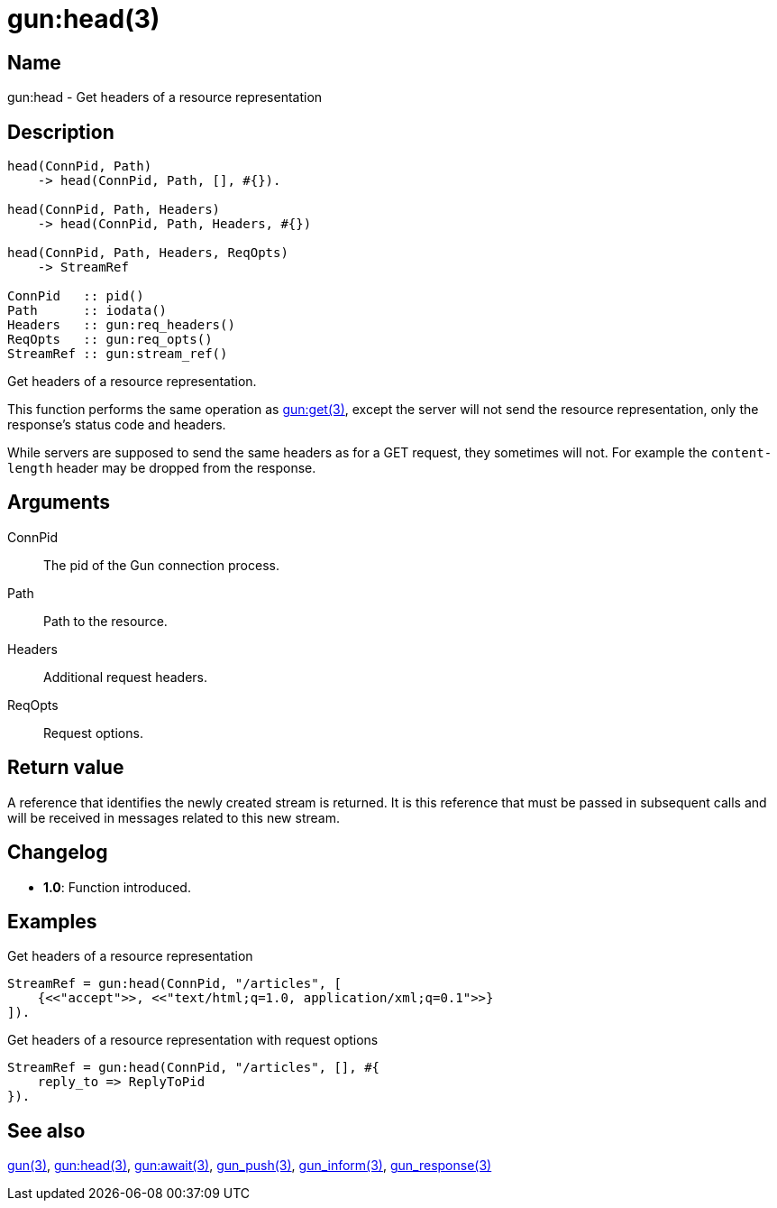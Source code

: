 = gun:head(3)

== Name

gun:head - Get headers of a resource representation

== Description

[source,erlang]
----
head(ConnPid, Path)
    -> head(ConnPid, Path, [], #{}).

head(ConnPid, Path, Headers)
    -> head(ConnPid, Path, Headers, #{})

head(ConnPid, Path, Headers, ReqOpts)
    -> StreamRef

ConnPid   :: pid()
Path      :: iodata()
Headers   :: gun:req_headers()
ReqOpts   :: gun:req_opts()
StreamRef :: gun:stream_ref()
----

Get headers of a resource representation.

This function performs the same operation as
link:man:gun:get(3)[gun:get(3)], except the server will not
send the resource representation, only the response's status
code and headers.

While servers are supposed to send the same headers as for
a GET request, they sometimes will not. For example the
`content-length` header may be dropped from the response.

== Arguments

ConnPid::

The pid of the Gun connection process.

Path::

Path to the resource.

Headers::

Additional request headers.

ReqOpts::

Request options.

== Return value

A reference that identifies the newly created stream is
returned. It is this reference that must be passed in
subsequent calls and will be received in messages related
to this new stream.

== Changelog

* *1.0*: Function introduced.

== Examples

.Get headers of a resource representation
[source,erlang]
----
StreamRef = gun:head(ConnPid, "/articles", [
    {<<"accept">>, <<"text/html;q=1.0, application/xml;q=0.1">>}
]).
----

.Get headers of a resource representation with request options
[source,erlang]
----
StreamRef = gun:head(ConnPid, "/articles", [], #{
    reply_to => ReplyToPid
}).
----

== See also

link:man:gun(3)[gun(3)],
link:man:gun:get(3)[gun:head(3)],
link:man:gun:await(3)[gun:await(3)],
link:man:gun_push(3)[gun_push(3)],
link:man:gun_inform(3)[gun_inform(3)],
link:man:gun_response(3)[gun_response(3)]
